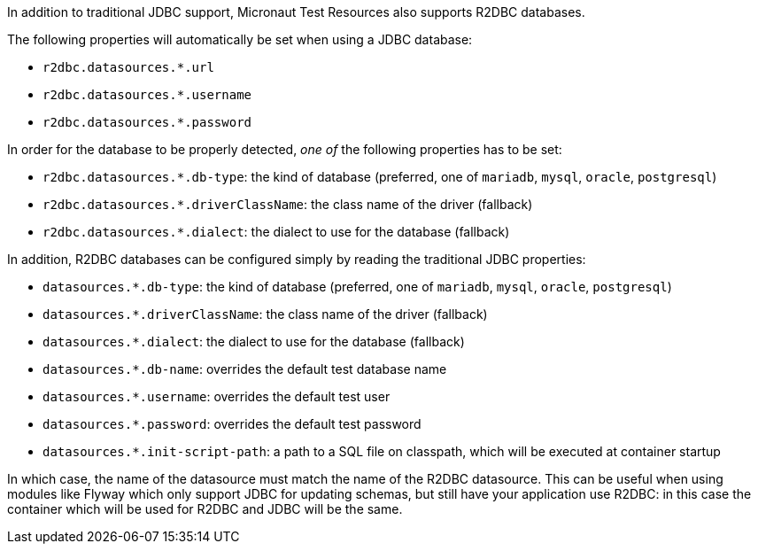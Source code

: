 In addition to traditional JDBC support, Micronaut Test Resources also supports R2DBC databases.

The following properties will automatically be set when using a JDBC database:

- `r2dbc.datasources.*.url`
- `r2dbc.datasources.*.username`
- `r2dbc.datasources.*.password`

In order for the database to be properly detected, _one of_ the following properties has to be set:

- `r2dbc.datasources.*.db-type`: the kind of database (preferred, one of `mariadb`, `mysql`, `oracle`, `postgresql`)
- `r2dbc.datasources.*.driverClassName`: the class name of the driver (fallback)
- `r2dbc.datasources.*.dialect`: the dialect to use for the database (fallback)

In addition, R2DBC databases can be configured simply by reading the traditional JDBC properties:

- `datasources.*.db-type`: the kind of database (preferred, one of `mariadb`, `mysql`, `oracle`, `postgresql`)
- `datasources.*.driverClassName`: the class name of the driver (fallback)
- `datasources.*.dialect`: the dialect to use for the database (fallback)
- `datasources.*.db-name`: overrides the default test database name
- `datasources.*.username`: overrides the default test user
- `datasources.*.password`: overrides the default test password
- `datasources.*.init-script-path`: a path to a SQL file on classpath, which will be executed at container startup

In which case, the name of the datasource must match the name of the R2DBC datasource.
This can be useful when using modules like Flyway which only support JDBC for updating schemas, but still have your application use R2DBC: in this case the container which will be used for R2DBC and JDBC will be the same.
